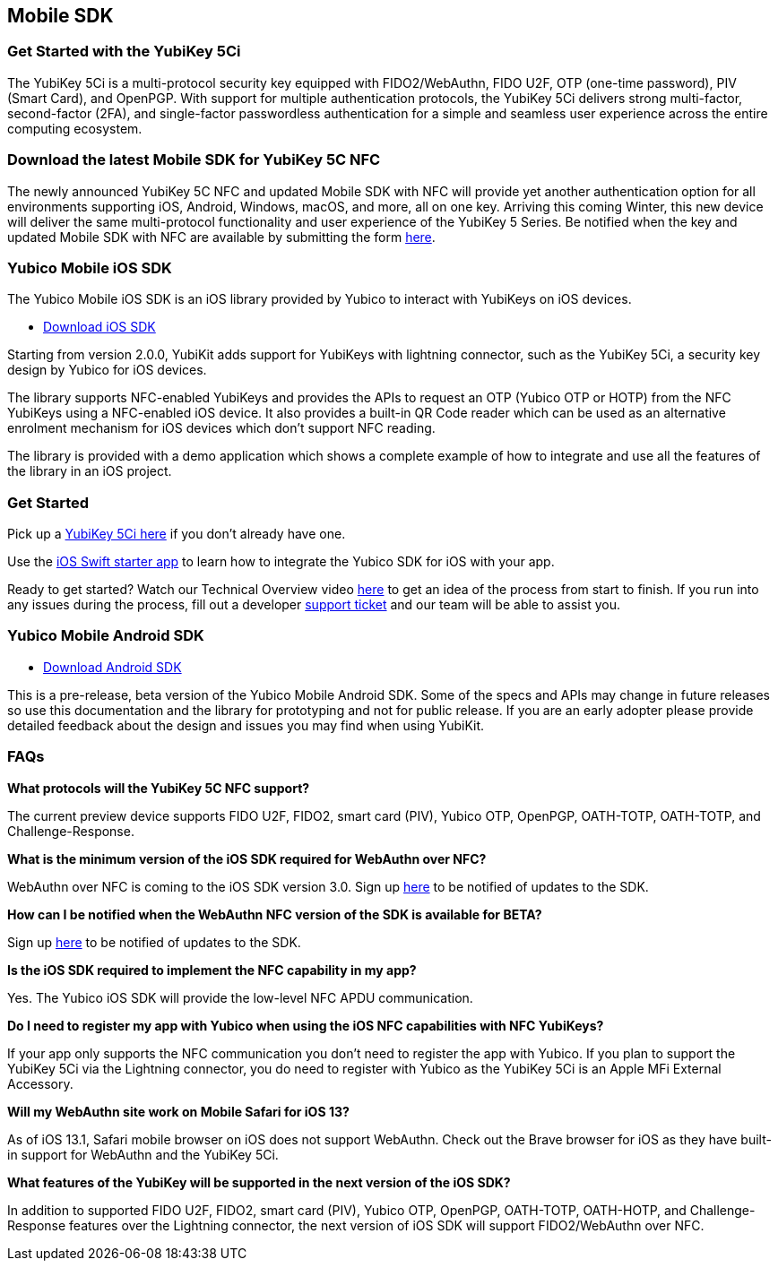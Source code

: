 == Mobile SDK

=== Get Started with the YubiKey 5Ci

The YubiKey 5Ci is a multi-protocol security key equipped with FIDO2/WebAuthn, FIDO U2F, OTP (one-time password), PIV (Smart Card), and OpenPGP. With support for multiple authentication protocols, the YubiKey 5Ci delivers strong multi-factor, second-factor (2FA), and single-factor passwordless authentication for a simple and seamless user experience across the entire computing ecosystem.

=== Download the latest Mobile SDK for YubiKey 5C NFC 

The newly announced YubiKey 5C NFC and updated Mobile SDK with NFC will provide yet another authentication option for all environments supporting iOS, Android, Windows, macOS, and more, all on one key. Arriving this coming Winter, this new device will deliver the same multi-protocol functionality and user experience of the YubiKey 5 Series. Be notified when the key and updated Mobile SDK with NFC are available by submitting the form link:/Software_Projects/Mobile_SDK/Sign_Up_For_Updates[here]. 

=== Yubico Mobile iOS SDK

The Yubico Mobile iOS SDK is an iOS library provided by Yubico to interact with YubiKeys on iOS devices.

* https://github.com/Yubico/yubikit-ios/releases[Download iOS SDK]

Starting from version 2.0.0, YubiKit adds support for YubiKeys with lightning connector, such as the YubiKey 5Ci, a security key design by Yubico for iOS devices.

The library supports NFC-enabled YubiKeys and provides the APIs to request an OTP (Yubico OTP or HOTP) from the NFC YubiKeys using a NFC-enabled iOS device. It also provides a built-in QR Code reader which can be used as an alternative enrolment mechanism for iOS devices which don't support NFC reading.

The library is provided with a demo application which shows a complete example of how to integrate and use all the features of the library in an iOS project.

=== Get Started

Pick up a https://www.yubico.com/product/yubikey-5ci[YubiKey 5Ci here] if you don’t already have one. 

Use the https://github.com/YubicoLabs/YubiKit-iOS-Starter[iOS Swift starter app] to learn how to integrate the Yubico SDK for iOS with your app.

Ready to get started? Watch our Technical Overview video https://www.youtube.com/watch?v=FpcC-9BLgDA[here] to get an idea of the process from start to finish. If you run into any issues during the process, fill out a developer https://support.yubico.com/support/tickets/new[support ticket] and our team will be able to assist you.

=== Yubico Mobile Android SDK

* https://github.com/YubicoLabs/yubikit-android[Download Android SDK]

This is a pre-release, beta version of the Yubico Mobile Android SDK. Some of the specs and APIs may change in future releases so use this documentation and the library for prototyping and not for public release. If you are an early adopter please provide detailed feedback about the design and issues you may find when using YubiKit.

=== FAQs

*What protocols will the YubiKey 5C NFC support?*

The current preview device supports FIDO U2F, FIDO2, smart card (PIV), Yubico OTP, OpenPGP, OATH-TOTP, OATH-TOTP, and Challenge-Response.

*What is the minimum version of the iOS SDK required for WebAuthn over NFC?*

WebAuthn over NFC is coming to the iOS SDK version 3.0. Sign up link:/Software_Projects/Mobile_SDK/Sign_Up_For_Updates[here] to be notified of updates to the SDK.

*How can I be notified when the WebAuthn NFC version of the SDK is available for BETA?*

Sign up link:/Software_Projects/Mobile_SDK/Sign_Up_For_Updates[here] to be notified of updates to the SDK.

*Is the iOS SDK required to implement the NFC capability in my app?*

Yes. The Yubico iOS SDK will provide the low-level NFC APDU communication.

*Do I need to register my app with Yubico when using the iOS NFC capabilities with NFC YubiKeys?*

If your app only supports the NFC communication you don’t need to register the app with Yubico. If you plan to support the YubiKey 5Ci via the Lightning connector, you do need to register with Yubico as the YubiKey 5Ci is an Apple MFi External Accessory.

*Will my WebAuthn site work on Mobile Safari for iOS 13?*

As of iOS 13.1, Safari mobile browser on iOS does not support WebAuthn. Check out the Brave browser for iOS as they have built-in support for WebAuthn and the YubiKey 5Ci.

*What features of the YubiKey will be supported in the next version of the iOS SDK?*

In addition to supported FIDO U2F, FIDO2, smart card (PIV), Yubico OTP, OpenPGP, OATH-TOTP, OATH-HOTP, and Challenge-Response features over the Lightning connector, the next version of iOS SDK will support FIDO2/WebAuthn over NFC.